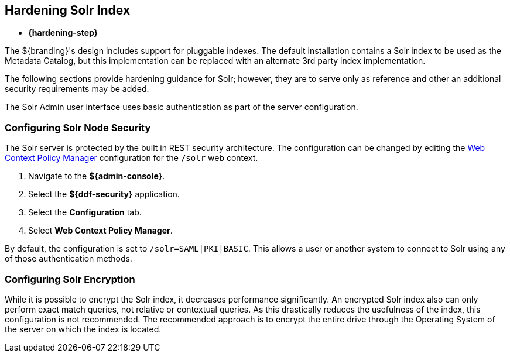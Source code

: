 :title: Hardening Solr Index
:type: subConfiguration
:status: published
:parent: Configuring Solr
:summary: Hardening Solr Index.
:order: 02

== {title}

* *{hardening-step}*

The ${branding}'s design includes support for pluggable indexes.
The default installation contains a Solr index to be used as the Metadata Catalog, but this implementation can be replaced with an alternate 3rd party index implementation.

The following sections provide hardening guidance for Solr; however, they are to serve only as reference and other an additional security requirements may be added.

The Solr Admin user interface uses basic authentication as part of the server configuration.

=== Configuring Solr Node Security

The Solr server is protected by the built in REST security architecture.
The configuration can be changed by editing the <<_web_context_policy_manager,Web Context Policy Manager>>
 configuration for the `/solr` web context.

. Navigate to the *${admin-console}*.
. Select the *${ddf-security}* application.
. Select the *Configuration* tab.
. Select *Web Context Policy Manager*.

By default, the configuration is set to `/solr=SAML|PKI|BASIC`.
This allows a user or another system to connect to Solr using any of those authentication methods.

=== Configuring Solr Encryption

While it is possible to encrypt the Solr index, it decreases performance significantly.
An encrypted Solr index also can only perform exact match queries, not relative or contextual queries.
As this drastically reduces the usefulness of the index, this configuration is not recommended.
The recommended approach is to encrypt the entire drive through the Operating System of the server on which the index is located.
